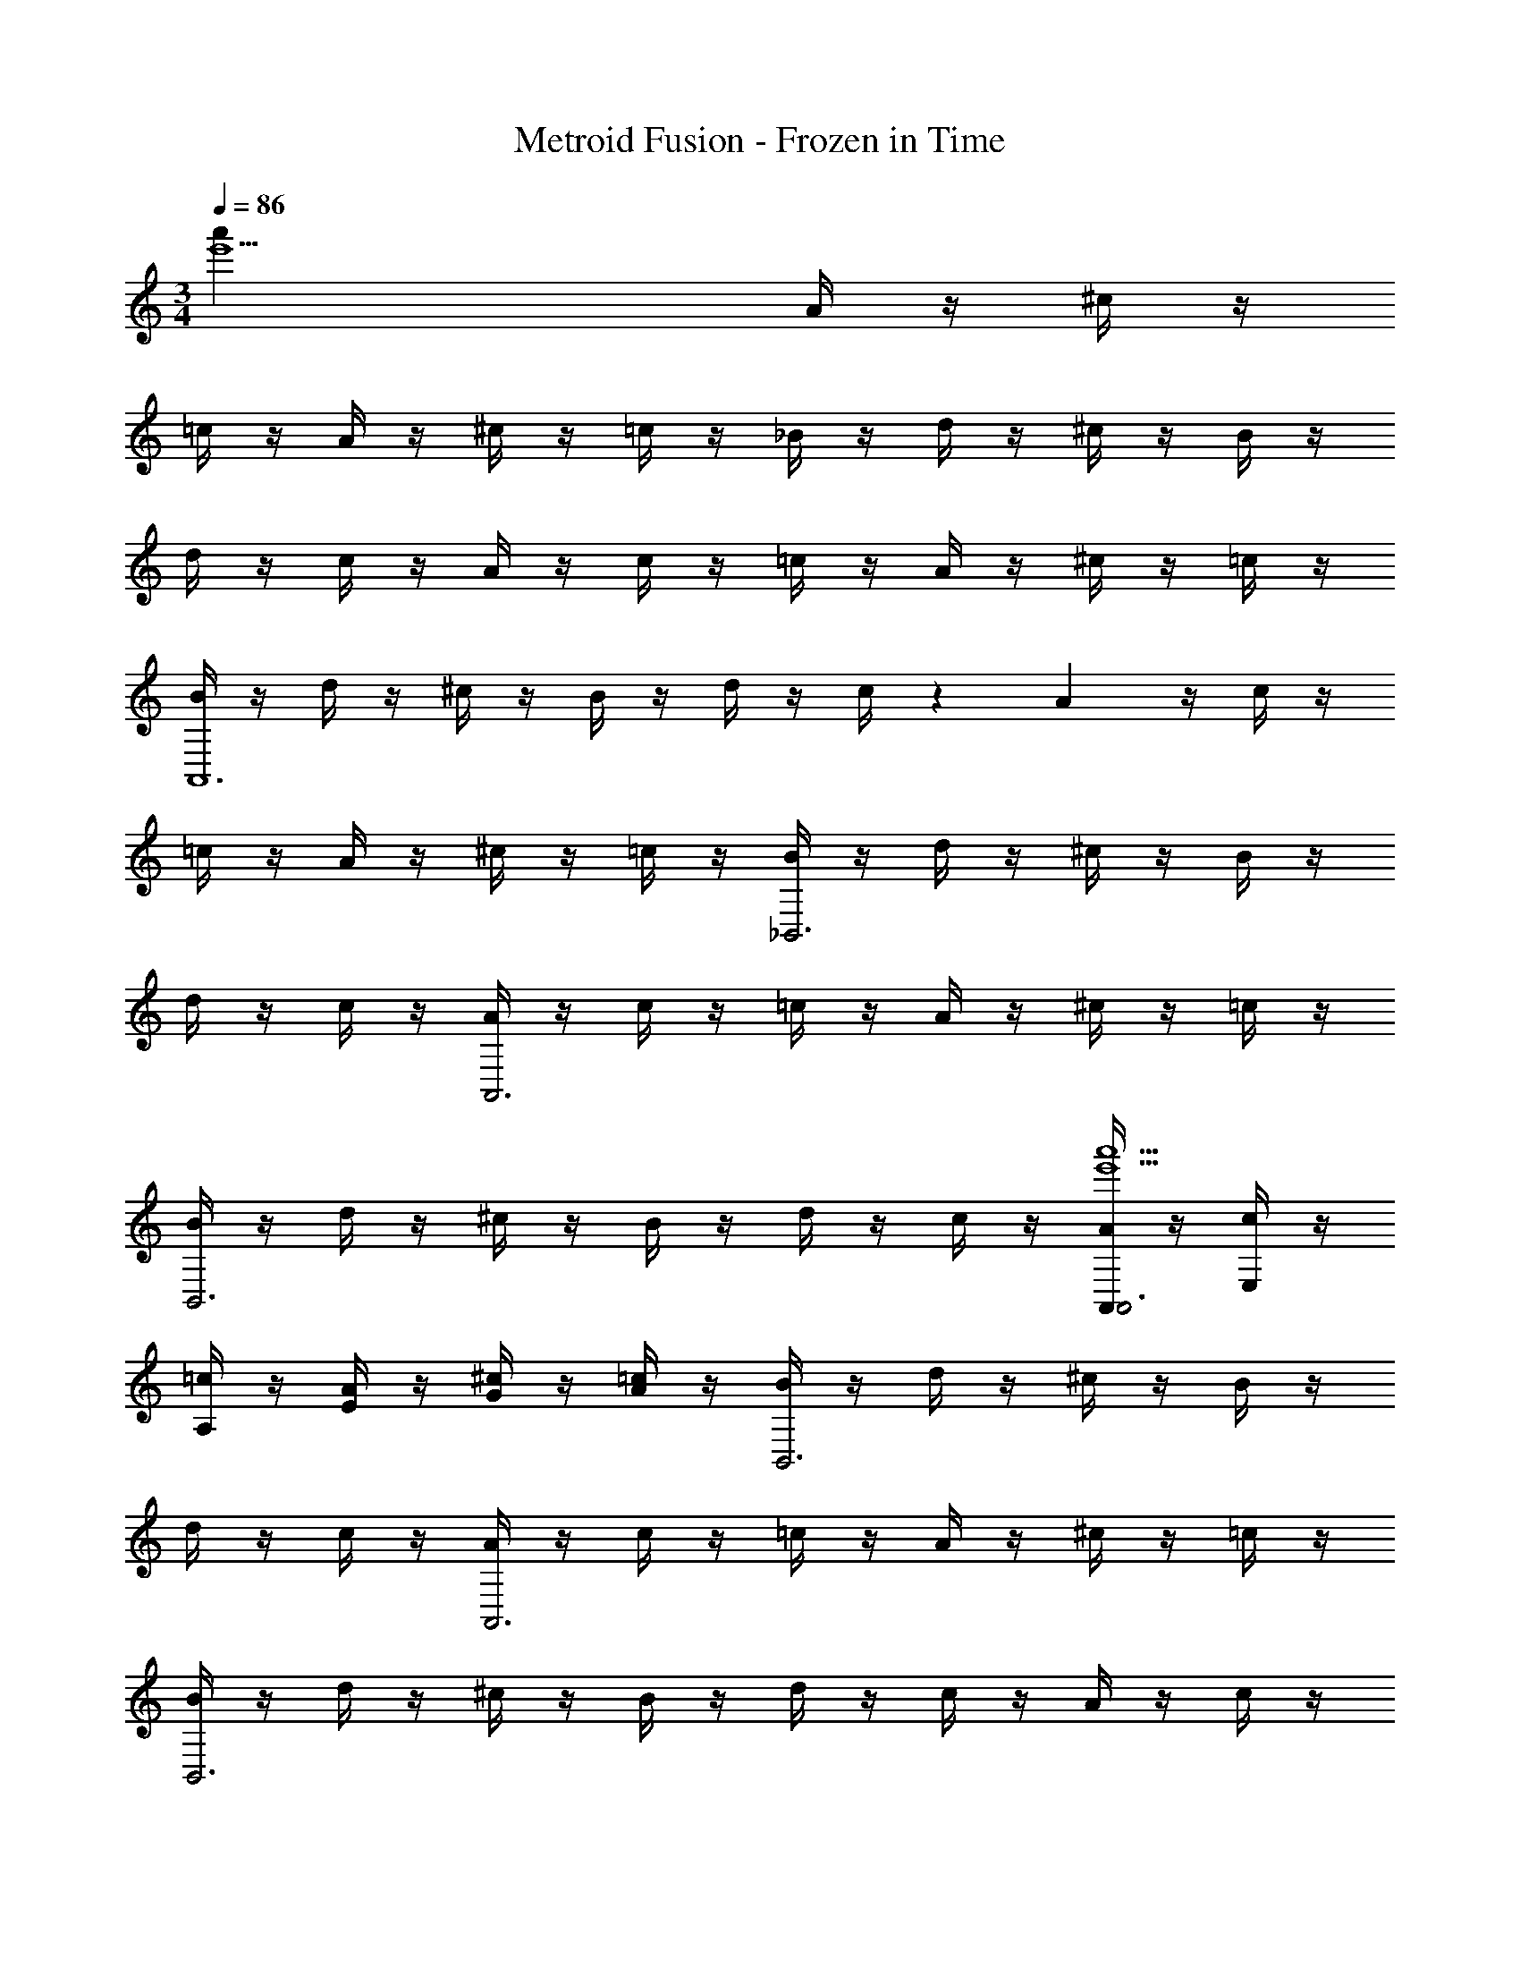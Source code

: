 X: 1
T: Metroid Fusion - Frozen in Time
Z: ABC Generated by Starbound Composer v0.8.7
L: 1/4
M: 3/4
Q: 1/4=86
K: C
[z3e'5a'27] A/4 z/4 ^c/4 z/4 
=c/4 z/4 A/4 z/4 ^c/4 z/4 =c/4 z/4 _B/4 z/4 d/4 z/4 ^c/4 z/4 B/4 z/4 
d/4 z/4 c/4 z/4 A/4 z/4 c/4 z/4 =c/4 z/4 A/4 z/4 ^c/4 z/4 =c/4 z/4 
[B/4A,,6] z/4 d/4 z/4 ^c/4 z/4 B/4 z/4 d/4 z/4 c/4 z3/10 A/5 z/4 c/4 z/4 
=c/4 z/4 A/4 z/4 ^c/4 z/4 =c/4 z/4 [B/4_B,,3] z/4 d/4 z/4 ^c/4 z/4 B/4 z/4 
d/4 z/4 c/4 z/4 [A/4A,,3] z/4 c/4 z/4 =c/4 z/4 A/4 z/4 ^c/4 z/4 =c/4 z/4 
[B/4B,,3] z/4 d/4 z/4 ^c/4 z/4 B/4 z/4 d/4 z/4 c/4 z/4 [A,,/4A/4A,,3e'5a'5] z/4 [E,/4c/4] z/4 
[A,/4=c/4] z/4 [E/4A/4] z/4 [G/4^c/4] z/4 [A/4=c/4] z/4 [B/4B,,3] z/4 d/4 z/4 ^c/4 z/4 B/4 z/4 
d/4 z/4 c/4 z/4 [A/4A,,3] z/4 c/4 z/4 =c/4 z/4 A/4 z/4 ^c/4 z/4 =c/4 z/4 
[B/4B,,3] z/4 d/4 z/4 ^c/4 z/4 B/4 z/4 d/4 z/4 c/4 z/4 A/4 z/4 c/4 z/4 
=c/4 z/4 A/4 z/4 ^c/4 z/4 =c/4 z/4 [B/4a'9] z/4 d/4 z/4 ^c/4 z/4 B/4 z/4 
d/4 z/4 c/4 z/4 A/4 z/4 c/4 z/4 =c/4 z/4 A/4 z/4 ^c/4 z/4 =c/4 z/4 
B/4 z/4 d/4 z/4 ^c/4 z/4 B/4 z/4 d/4 z/4 c/4 z/4 [A/4e'6a'12] z/4 c/4 z/4 
=c/4 z/4 A/4 z/4 ^c/4 z/4 =c/4 z/4 B/4 z/4 d/4 z/4 ^c/4 z/4 B/4 z/4 
d/4 z/4 c/4 z/4 A/4 z/4 c/4 z/4 =c/4 z/4 A/4 z/4 ^c/4 z/4 =c/4 z/4 
B/4 z/4 d/4 z/4 ^c/4 z/4 B/4 z/4 d/4 z/4 c/4 z/4 A/4 z/4 c/4 z/4 
=c/4 z/4 A/4 z/4 ^c/4 z/4 =c/4 z/4 B/4 z/4 d/4 z/4 ^c/4 z/4 B/4 z/4 
d/4 z/4 c/4 z/4 A/4 z/4 c/4 z/4 =c/4 z/4 A/4 z/4 ^c/4 z/4 =c/4 z/4 
[B/4e'5a'27] z/4 d/4 z/4 ^c/4 z/4 B/4 z/4 d/4 z/4 c/4 z/4 A/4 z/4 c/4 z/4 
=c/4 z/4 A/4 z/4 ^c/4 z/4 =c/4 z/4 B/4 z/4 d/4 z/4 ^c/4 z/4 B/4 z/4 
d/4 z/4 c/4 z/4 A/4 z/4 c/4 z/4 =c/4 z/4 A/4 z/4 ^c/4 z/4 =c/4 z/4 
[B/4A,,6] z/4 d/4 z/4 ^c/4 z/4 B/4 z/4 d/4 z/4 c/4 z3/10 A31/180 z5/18 c/4 z/4 
=c/4 z/4 A/4 z/4 ^c/4 z/4 =c/4 z/4 [B/4B,,3] z/4 d/4 z/4 ^c/4 z/4 B/4 z/4 
d/4 z/4 c/4 z/4 [A/4A,,3] z/4 c/4 z/4 =c/4 z/4 A/4 z/4 ^c/4 z/4 =c/4 z/4 
[B/4B,,3] z/4 d/4 z/4 ^c/4 z/4 B/4 z/4 d/4 z/4 c/4 z/4 [A,,/4A/4A,,3e'5a'5] z/4 [E,/4c/4] z/4 
[A,/4=c/4] z/4 [E/4A/4] z/4 [G/4^c/4] z/4 [A/4=c/4] z/4 [B/4B,,3] z/4 d/4 z/4 ^c/4 z/4 B/4 z/4 
d/4 z/4 c/4 z/4 [A/4A,,3] z/4 c/4 z/4 =c/4 z/4 A/4 z/4 ^c/4 z/4 =c/4 z/4 
[B/4B,,3] z/4 d/4 z/4 ^c/4 z/4 B/4 z/4 d/4 z/4 c/4 z/4 A/4 z/4 c/4 z/4 
=c/4 z/4 A/4 z/4 ^c/4 z/4 =c/4 z/4 [B/4a'9] z/4 d/4 z/4 ^c/4 z/4 B/4 z/4 
d/4 z/4 c/4 z/4 A/4 z/4 c/4 z/4 =c/4 z/4 A/4 z/4 ^c/4 z/4 =c/4 z/4 
B/4 z/4 d/4 z/4 ^c/4 z/4 B/4 z/4 d/4 z/4 c/4 z/4 [A/4e'6a'12] z/4 c/4 z/4 
=c/4 z/4 A/4 z/4 ^c/4 z/4 =c/4 z/4 B/4 z/4 d/4 z/4 ^c/4 z/4 B/4 z/4 
d/4 z/4 c/4 z/4 A/4 z/4 c/4 z/4 =c/4 z/4 A/4 z/4 ^c/4 z/4 =c/4 z/4 
B/4 z/4 d/4 z/4 ^c/4 z/4 B/4 z/4 d/4 z/4 c/4 z/4 A/4 z/4 c/4 z/4 
=c/4 z/4 A/4 z/4 ^c/4 z/4 =c/4 z/4 B/4 z/4 d/4 z/4 ^c/4 z/4 B/4 z/4 
d/4 z/4 c/4 z/4 A/4 z/4 c/4 z/4 =c/4 z/4 A/4 z/4 ^c/4 z/4 =c/4 z/4 
B/4 z/4 d/4 z/4 ^c/4 z/4 B/4 z/4 d/4 z/4 c/4 z/4 A/4 z/4 c/4 z/4 
=c/4 z/4 A/4 z/4 ^c/4 z/4 =c/4 z/4 B/4 z/4 d/4 z/4 ^c/4 z/4 B/4 z/4 
d/4 z/4 c/4 z/4 A/4 z/4 c/4 z/4 =c/4 z/4 A/4 z/4 ^c/4 z/4 =c/4 z/4 
B/4 z/4 d/4 z/4 ^c/4 z/4 B/4 z/4 d/4 z/4 c/4 z/4 A/4 z/4 c/4 z/4 
=c/4 z/4 A/4 z/4 ^c/4 z/4 =c/4 z/4 B/4 z/4 d/4 z/4 ^c/4 z/4 B/4 z/4 
d/4 z/4 c/4 z/4 A/4 z/4 c/4 z/4 =c/4 z/4 A/4 z/4 ^c/4 z/4 =c/4 z/4 
B/4 z/4 d/4 z/4 ^c/4 z/4 B/4 z/4 d/4 z/4 c/4 
